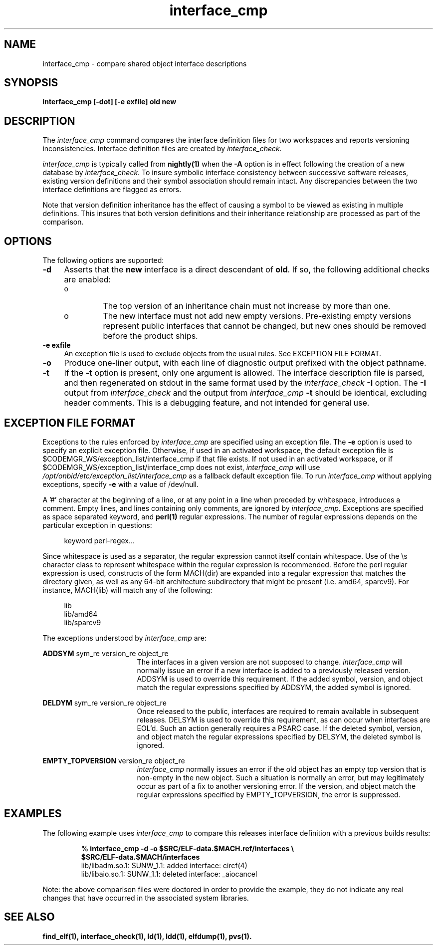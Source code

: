 .\" Copyright 2009 Sun Microsystems, Inc.  All rights reserved.
.\" Use is subject to license terms.
.\"
.\" CDDL HEADER START
.\"
.\" The contents of this file are subject to the terms of the
.\" Common Development and Distribution License (the "License").
.\" You may not use this file except in compliance with the License.
.\"
.\" You can obtain a copy of the license at usr/src/OPENSOLARIS.LICENSE
.\" or http://www.opensolaris.org/os/licensing.
.\" See the License for the specific language governing permissions
.\" and limitations under the License.
.\"
.\" When distributing Covered Code, include this CDDL HEADER in each
.\" file and include the License file at usr/src/OPENSOLARIS.LICENSE.
.\" If applicable, add the following below this CDDL HEADER, with the
.\" fields enclosed by brackets "[]" replaced with your own identifying
.\" information: Portions Copyright [yyyy] [name of copyright owner]
.\"
.\" CDDL HEADER END
.\"
.TH interface_cmp 1 "2 July 2009"
.SH NAME
interface_cmp \- compare shared object interface descriptions
.SH SYNOPSIS
\fBinterface_cmp [-dot] [-e exfile] old new\fP
.LP
.SH DESCRIPTION
.IX "OS-Net build tools" "interface_cmp" "" "\fBinterface_cmp\fP"
The
.I interface_cmp
command compares the interface definition files for two workspaces
and reports versioning inconsistencies. Interface definition
files are created by
.IR interface_check.
.PP
.I interface_cmp
is typically called from \fBnightly(1)\fP when the \fB-A\fP
option is in effect following the creation of a new database by
.IR interface_check .
To insure symbolic
interface consistency between successive software releases, existing
version definitions and their symbol association should remain intact.
Any discrepancies between the two interface definitions are flagged as
errors.
.PP
Note that version definition inheritance has the effect of causing a
symbol to be viewed as existing in multiple definitions. This insures
that both version definitions and their inheritance relationship are
processed as part of the comparison.
.LP
.SH OPTIONS
.LP
The following options are supported:
.TP 4
.B \-d
Asserts that the \fBnew\fP interface is a direct descendant of
\fBold\fP. If so, the following additional checks are enabled:
.RS +4
.TP
.ie t \(bu
.el o
The top version of an inheritance chain must not increase
by more than one.
.RE
.RS +4
.TP
.ie t \(bu
.el o
The new interface must not add new empty versions. Pre-existing empty
versions represent public interfaces that cannot be changed, but new
ones should be removed before the product ships.
.RE
.sp
.LP
.TP 4
.B \-e exfile
An exception file is used to exclude objects from
the usual rules. See EXCEPTION FILE FORMAT.
.TP 4
.B \-o
Produce one-liner output, with each line of diagnostic output 
prefixed with the object pathname.
.TP 4
.B \-t
If the \fB-t\fP option is present, only one argument is allowed.
The interface description file is parsed, and then regenerated on
stdout in the same format used by the
.I interface_check
\fB-I\fP option. The \fB-I\fP output from
.I interface_check
and the output from
.I interface_cmp
\fB-t\fP
should be identical, excluding header comments. 
This is a debugging feature, and not intended for general use.
.LP
.SH EXCEPTION FILE FORMAT
Exceptions to the rules enforced by
.I interface_cmp
are specified using an exception file. The \fB-e\fP option is used to
specify an explicit exception file. Otherwise, if used in an activated
workspace, the default exception file is
$CODEMGR_WS/exception_list/interface_cmp
if that file exists. If not used in an activated workspace, or if
$CODEMGR_WS/exception_list/interface_cmp does not exist,
.I interface_cmp
will use
.I /opt/onbld/etc/exception_list/interface_cmp
as a fallback default exception file.
.p
To run
.I interface_cmp
without applying exceptions, specify \fB-e\fP with a value of /dev/null.
.P
A '#' character at the beginning of a line, or at any point in
a line when preceded by whitespace, introduces a comment. Empty lines, 
and lines containing only comments, are ignored by
.I interface_cmp.
Exceptions are specified as space separated keyword, and \fBperl(1)\fP
regular expressions. The number of regular expressions depends on the
particular exception in questions:
.sp
.in +4
.nf
keyword  perl-regex...
.fi
.in -4
.sp
Since whitespace is used as a separator, the regular
expression cannot itself contain whitespace. Use of the \\s character
class to represent whitespace within the regular expression is recommended.
Before the perl regular expression is used, constructs of the form
MACH(dir) are expanded into a regular expression that matches the directory
given, as well as any 64-bit architecture subdirectory that
might be present (i.e. amd64, sparcv9). For instance, MACH(lib) will
match any of the following:
.sp
.in +4
.nf
lib
lib/amd64
lib/sparcv9
.fi
.in -4
.sp
The exceptions understood by
.I interface_cmp
are:
.sp
.ne 2
.mk
.na
\fBADDSYM\fR sym_re version_re object_re
.ad
.RS 17n
.rt
.sp
The interfaces in a given version are not supposed to change. 
.I interface_cmp
will normally issue an error if a new interface is added to a previously
released version. ADDSYM is used to override this
requirement. If the added symbol, version, and object match
the regular expressions specified by ADDSYM, the added symbol is ignored.
.RE

.sp
.ne 2
.mk
.na
\fBDELDYM\fR sym_re version_re object_re
.ad
.RS 17n
.rt
.sp
Once released to the public, interfaces are required to remain available
in subsequent releases. DELSYM is used to override this
requirement, as can occur when interfaces are EOL'd. Such an action generally
requires a PSARC case. If the deleted symbol, version, and object match
the regular expressions specified by DELSYM, the deleted symbol is ignored.
.RE

.sp
.ne 2
.mk
.na
\fBEMPTY_TOPVERSION\fR version_re object_re
.ad
.RS 17n
.rt
.sp
.I
interface_cmp
normally issues an error if the old object has an empty top version
that is non-empty in the new object. Such a situation is normally
an error, but may legitimately occur as part of a fix to another versioning
error.  If the version, and object match
the regular expressions specified by EMPTY_TOPVERSION, the error is suppressed.
.RE

.PP
.SH EXAMPLES
The following example uses
.I interface_cmp
to compare this releases interface definition with a previous
builds results:
.PP
.RS
.nf
.B % interface_cmp -d -o $SRC/ELF-data.$MACH.ref/interfaces\ \\\\
.B \ \ \ \ \ \ \ $SRC/ELF-data.$MACH/interfaces
lib/libadm.so.1: SUNW_1.1: added interface: circf(4)
lib/libaio.so.1: SUNW_1.1: deleted interface: _aiocancel
.fi
.RE
.sp
.PP
Note: the above comparison files were doctored in order to provide
the example, they do not indicate any real changes that have
occurred in the associated system libraries.
.br
.SH SEE ALSO
.BR find_elf(1),
.BR interface_check(1),
.BR ld(1),
.BR ldd(1),
.BR elfdump(1),
.BR pvs(1).
.LP
.TZ LLM
